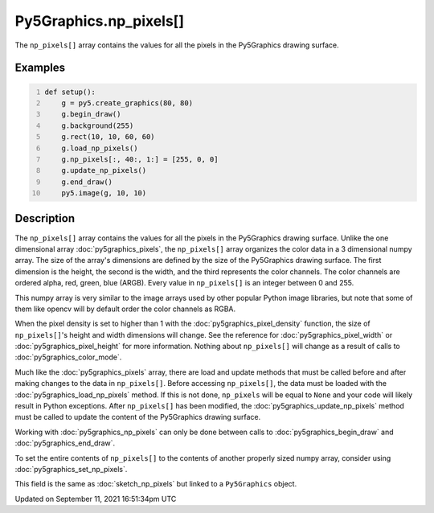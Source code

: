 Py5Graphics.np_pixels[]
=======================

The ``np_pixels[]`` array contains the values for all the pixels in the Py5Graphics drawing surface.

Examples
--------

.. raw:: html

    <div class="example-table">

.. raw:: html

    <div class="example-row"><div class="example-cell-image">

.. image:: /images/reference/Py5Graphics_np_pixels_0.png
    :alt: example picture for np_pixels[]

.. raw:: html

    </div><div class="example-cell-code">

.. code:: python
    :number-lines:

    def setup():
        g = py5.create_graphics(80, 80)
        g.begin_draw()
        g.background(255)
        g.rect(10, 10, 60, 60)
        g.load_np_pixels()
        g.np_pixels[:, 40:, 1:] = [255, 0, 0]
        g.update_np_pixels()
        g.end_draw()
        py5.image(g, 10, 10)

.. raw:: html

    </div></div>

.. raw:: html

    </div>

Description
-----------

The ``np_pixels[]`` array contains the values for all the pixels in the Py5Graphics drawing surface. Unlike the one dimensional array :doc:`py5graphics_pixels`, the ``np_pixels[]`` array organizes the color data in a 3 dimensional numpy array. The size of the array's dimensions are defined by the size of the Py5Graphics drawing surface. The first dimension is the height, the second is the width, and the third represents the color channels. The color channels are ordered alpha, red, green, blue (ARGB). Every value in ``np_pixels[]`` is an integer between 0 and 255.

This numpy array is very similar to the image arrays used by other popular Python image libraries, but note that some of them like opencv will by default order the color channels as RGBA.

When the pixel density is set to higher than 1 with the :doc:`py5graphics_pixel_density` function, the size of ``np_pixels[]``'s height and width dimensions will change. See the reference for :doc:`py5graphics_pixel_width` or :doc:`py5graphics_pixel_height` for more information. Nothing about ``np_pixels[]`` will change as a result of calls to :doc:`py5graphics_color_mode`. 

Much like the :doc:`py5graphics_pixels` array, there are load and update methods that must be called before and after making changes to the data in ``np_pixels[]``. Before accessing ``np_pixels[]``, the data must be loaded with the :doc:`py5graphics_load_np_pixels` method. If this is not done, ``np_pixels`` will be equal to ``None`` and your code will likely result in Python exceptions. After ``np_pixels[]`` has been modified, the :doc:`py5graphics_update_np_pixels` method must be called to update the content of the Py5Graphics drawing surface.

Working with :doc:`py5graphics_np_pixels` can only be done between calls to :doc:`py5graphics_begin_draw` and :doc:`py5graphics_end_draw`.

To set the entire contents of ``np_pixels[]`` to the contents of another properly sized numpy array, consider using :doc:`py5graphics_set_np_pixels`.

This field is the same as :doc:`sketch_np_pixels` but linked to a ``Py5Graphics`` object.


Updated on September 11, 2021 16:51:34pm UTC


